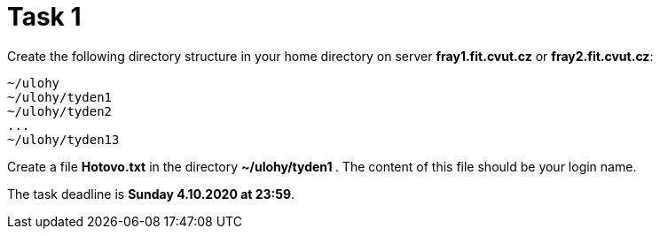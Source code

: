 = Task 1

Create the following directory structure in your home directory on server *fray1.fit.cvut.cz* or *fray2.fit.cvut.cz*:

----
~/ulohy
~/ulohy/tyden1
~/ulohy/tyden2
...
~/ulohy/tyden13
----

Create a file *Hotovo.txt* in the directory **  ~/ulohy/tyden1 **. The content of this file should be your login name.

The task deadline is *Sunday 4.10.2020 at 23:59*.